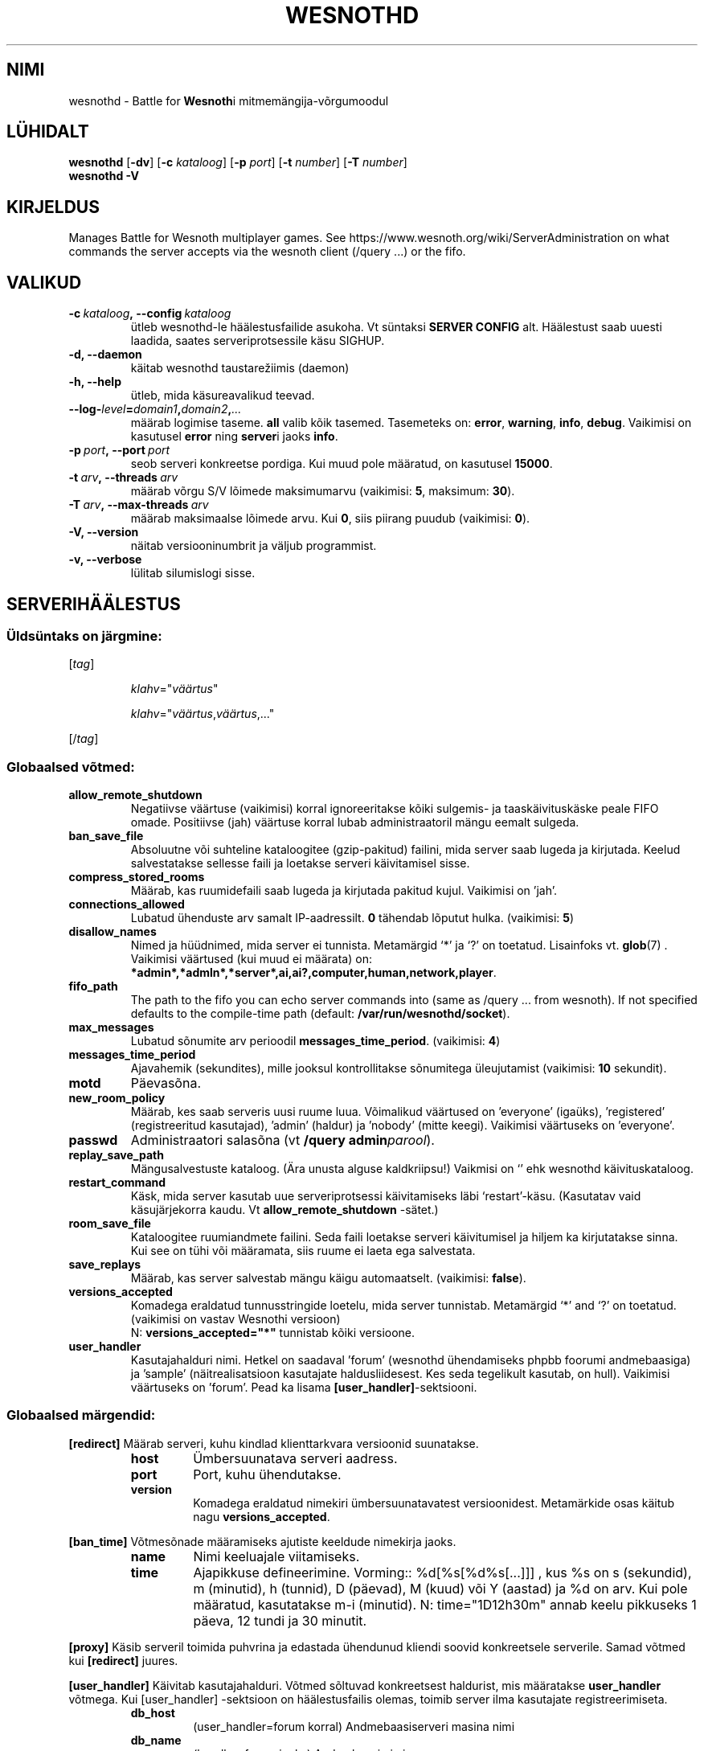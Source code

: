 .\" This program is free software; you can redistribute it and/or modify
.\" it under the terms of the GNU General Public License as published by
.\" the Free Software Foundation; either version 2 of the License, or
.\" (at your option) any later version.
.\"
.\" This program is distributed in the hope that it will be useful,
.\" but WITHOUT ANY WARRANTY; without even the implied warranty of
.\" MERCHANTABILITY or FITNESS FOR A PARTICULAR PURPOSE.  See the
.\" GNU General Public License for more details.
.\"
.\" You should have received a copy of the GNU General Public License
.\" along with this program; if not, write to the Free Software
.\" Foundation, Inc., 51 Franklin Street, Fifth Floor, Boston, MA  02110-1301  USA
.\"
.
.\"*******************************************************************
.\"
.\" This file was generated with po4a. Translate the source file.
.\"
.\"*******************************************************************
.TH WESNOTHD 6 2018 wesnothd "Wesnothi Lahingu mitmemängija\-võrgumoodul"
.
.SH NIMI
.
wesnothd \- Battle for \fBWesnoth\fPi mitmemängija\-võrgumoodul
.
.SH LÜHIDALT
.
\fBwesnothd\fP [\|\fB\-dv\fP\|] [\|\fB\-c\fP \fIkataloog\fP\|] [\|\fB\-p\fP \fIport\fP\|]
[\|\fB\-t\fP \fInumber\fP\|] [\|\fB\-T\fP \fInumber\fP\|]
.br
\fBwesnothd\fP \fB\-V\fP
.
.SH KIRJELDUS
.
Manages Battle for Wesnoth multiplayer games. See
https://www.wesnoth.org/wiki/ServerAdministration on what commands the
server accepts via the wesnoth client (/query ...) or the fifo.
.
.SH VALIKUD
.
.TP
\fB\-c\ \fP\fIkataloog\fP\fB,\ \-\-config\fP\fI\ kataloog\fP
ütleb wesnothd\-le häälestusfailide asukoha. Vt süntaksi  \fBSERVER CONFIG\fP
alt. Häälestust saab uuesti laadida, saates serveriprotsessile käsu SIGHUP.
.TP
\fB\-d, \-\-daemon\fP
käitab wesnothd taustarežiimis (daemon)
.TP
\fB\-h, \-\-help\fP
ütleb, mida käsureavalikud teevad.
.TP
\fB\-\-log\-\fP\fIlevel\fP\fB=\fP\fIdomain1\fP\fB,\fP\fIdomain2\fP\fB,\fP\fI...\fP
määrab logimise taseme.  \fBall\fP valib kõik tasemed.  Tasemeteks on:
\fBerror\fP,\ \fBwarning\fP,\ \fBinfo\fP,\ \fBdebug\fP.  Vaikimisi on kasutusel \fBerror\fP
ning \fBserver\fPi jaoks \fBinfo\fP.
.TP
\fB\-p\ \fP\fIport\fP\fB,\ \-\-port\fP\fI\ port\fP
seob serveri konkreetse pordiga. Kui muud pole määratud, on kasutusel
\fB15000\fP.
.TP
\fB\-t\ \fP\fIarv\fP\fB,\ \-\-threads\fP\fI\ arv\fP
määrab võrgu S/V lõimede maksimumarvu (vaikimisi: \fB5\fP,\ maksimum:\ \fB30\fP).
.TP
\fB\-T\ \fP\fIarv\fP\fB,\ \-\-max\-threads\fP\fI\ arv\fP
määrab maksimaalse lõimede arvu.  Kui \fB0\fP, siis piirang puudub (vaikimisi:
\fB0\fP).
.TP
\fB\-V, \-\-version\fP
näitab versiooninumbrit ja väljub programmist.
.TP
\fB\-v, \-\-verbose\fP
lülitab silumislogi sisse.
.
.SH SERVERIHÄÄLESTUS
.
.SS "Üldsüntaks on järgmine:"
.
.P
[\fItag\fP]
.IP
\fIklahv\fP="\fIväärtus\fP"
.IP
\fIklahv\fP="\fIväärtus\fP,\fIväärtus\fP,..."
.P
[/\fItag\fP]
.
.SS "Globaalsed võtmed:"
.
.TP
\fBallow_remote_shutdown\fP
Negatiivse väärtuse (vaikimisi) korral ignoreeritakse kõiki sulgemis\- ja
taaskäivituskäske peale FIFO omade.  Positiivse (jah) väärtuse korral lubab
administraatoril mängu eemalt sulgeda.
.TP
\fBban_save_file\fP
Absoluutne või suhteline kataloogitee (gzip\-pakitud) failini, mida server
saab lugeda ja kirjutada. Keelud salvestatakse sellesse faili ja loetakse
serveri käivitamisel sisse.
.TP
\fBcompress_stored_rooms\fP
Määrab, kas ruumidefaili saab lugeda ja kirjutada pakitud kujul. Vaikimisi
on 'jah'.
.TP
\fBconnections_allowed\fP
Lubatud ühenduste arv samalt IP\-aadressilt. \fB0\fP tähendab lõputut
hulka. (vaikimisi: \fB5\fP)
.TP
\fBdisallow_names\fP
Nimed ja hüüdnimed, mida server ei tunnista. Metamärgid `*' ja `?' on
toetatud. Lisainfoks vt. \fBglob\fP(7) .  Vaikimisi väärtused (kui muud ei
määrata) on:
\fB*admin*,*admln*,*server*,ai,ai?,computer,human,network,player\fP.
.TP
\fBfifo_path\fP
The path to the fifo you can echo server commands into (same as /query
\&... from wesnoth).  If not specified defaults to the compile\-time path
(default: \fB/var/run/wesnothd/socket\fP).
.TP
\fBmax_messages\fP
Lubatud sõnumite arv perioodil \fBmessages_time_period\fP. (vaikimisi: \fB4\fP)
.TP
\fBmessages_time_period\fP
Ajavahemik (sekundites), mille jooksul kontrollitakse sõnumitega
üleujutamist (vaikimisi: \fB10\fP sekundit).
.TP
\fBmotd\fP
Päevasõna.
.TP
\fBnew_room_policy\fP
Määrab, kes saab serveris uusi ruume luua. Võimalikud väärtused on
\&'everyone' (igaüks), 'registered' (registreeritud kasutajad), 'admin'
(haldur) ja 'nobody' (mitte keegi). Vaikimisi väärtuseks on 'everyone'.
.TP
\fBpasswd\fP
Administraatori salasõna (vt \fB/query admin\fP\fIparool\fP).
.TP
\fBreplay_save_path\fP
Mängusalvestuste kataloog. (Ära unusta alguse kaldkriipsu!) Vaikmisi on `'
ehk wesnothd käivituskataloog.
.TP
\fBrestart_command\fP
Käsk, mida server kasutab uue serveriprotsessi käivitamiseks läbi
`restart'\-käsu. (Kasutatav vaid käsujärjekorra kaudu. Vt
\fBallow_remote_shutdown\fP \-sätet.)
.TP
\fBroom_save_file\fP
Kataloogitee ruumiandmete failini. Seda faili loetakse serveri käivitumisel
ja hiljem ka kirjutatakse sinna. Kui see on tühi või määramata, siis ruume
ei laeta ega salvestata.
.TP
\fBsave_replays\fP
Määrab, kas server salvestab mängu käigu automaatselt. (vaikimisi:
\fBfalse\fP).
.TP
\fBversions_accepted\fP
Komadega eraldatud tunnusstringide loetelu, mida server
tunnistab. Metamärgid `*' and `?' on toetatud.  (vaikimisi on vastav
Wesnothi versioon)
.br
N: \fBversions_accepted="*"\fP tunnistab kõiki versioone.
.TP
\fBuser_handler\fP
Kasutajahalduri nimi. Hetkel on saadaval 'forum' (wesnothd ühendamiseks
phpbb foorumi andmebaasiga) ja 'sample' (näitrealisatsioon kasutajate
haldusliidesest. Kes seda tegelikult kasutab, on hull). Vaikimisi väärtuseks
on 'forum'. Pead ka lisama \fB[user_handler]\fP\-sektsiooni.
.
.SS "Globaalsed märgendid:"
.
.P
\fB[redirect]\fP Määrab serveri, kuhu kindlad klienttarkvara versioonid
suunatakse.
.RS
.TP
\fBhost\fP
Ümbersuunatava serveri aadress.
.TP
\fBport\fP
Port, kuhu ühendutakse.
.TP
\fBversion\fP
Komadega eraldatud nimekiri ümbersuunatavatest versioonidest. Metamärkide
osas käitub nagu \fBversions_accepted\fP.
.RE
.P
\fB[ban_time]\fP Võtmesõnade määramiseks ajutiste keeldude nimekirja jaoks.
.RS
.TP
\fBname\fP
Nimi keeluajale viitamiseks.
.TP
\fBtime\fP
Ajapikkuse defineerimine. Vorming:: %d[%s[%d%s[...]]] , kus %s on s
(sekundid), m (minutid), h (tunnid), D (päevad), M (kuud) või Y (aastad) ja
%d on arv.  Kui  pole määratud, kasutatakse m\-i (minutid). N:
time="1D12h30m" annab keelu pikkuseks 1 päeva, 12 tundi ja 30 minutit.
.RE
.P
\fB[proxy]\fP Käsib serveril toimida puhvrina ja edastada ühendunud kliendi
soovid konkreetsele serverile.   Samad võtmed kui \fB[redirect]\fP juures.
.RE
.P
\fB[user_handler]\fP Käivitab kasutajahalduri. Võtmed sõltuvad konkreetsest
haldurist, mis määratakse \fBuser_handler\fP võtmega. Kui [user_handler]
\-sektsioon on häälestusfailis olemas, toimib server ilma kasutajate
registreerimiseta.
.RS
.TP
\fBdb_host\fP
(user_handler=forum korral) Andmebaasiserveri masina nimi
.TP
\fBdb_name\fP
(handler=forum jaoks) Andmebaasi nimi
.TP
\fBdb_user\fP
(user_handler=forum jaoks) Kasutajanimi, millega baasi sisse logida
.TP
\fBdb_password\fP
(user_handler=forum jaoks) Kasutaja salasõna
.TP
\fBdb_users_table\fP
(user_handler=forum jaoks) Tabeli nimi, kuhu salvestatakse phpbb foorumi
kasutajainfo. Tõenäoliselt on see <table\-prefix>_users
(e.g. phpbb3_users).
.TP
\fBdb_extra_table\fP
(user_handler=forum jaoks) Tabeli nimi, kuhu wesnothd salvestab
kasutajainfo. See tuleb luua käsitsi. N: CREATE TABLE
<tabel>(kasutaja VARCHAR(255) PRIMARY KEY, user_lastvisit INT
UNSIGNED NOT NULL DEFAULT 0, user_is_moderator TINYINT(4) NOT NULL DEFAULT
0);
.TP
\fBuser_expiration\fP
 (user_handler=sample jaoks). Aeg päevades, mille möödumisel konto aegub.
.RE
.P
\fB[mail]\fP Häälestab SMTP\-serveri, mille kaudu kasutajahaldur saab saata
e\-kirju. Praegu saadaval vaid 'sample'\-kasutajahaldurile..
.RS
.TP
\fBserver\fP
Postiserveri nimi
.TP
\fBusername\fP
Postiserveri kasutajanimi
.TP
\fBpassword\fP
Kasutaja parool.
.TP
\fBfrom_address\fP
Sinu sõnumi vastuseaadress.
.TP
\fBmail_port\fP
Port, kus e\-postiserver jookseb. Vaikimisi on see 25.
.
.SH VÄLJUMISOLEK
.
Tavapärane väljumisolek on 0, kui server korralikult peatati. Olek 2
tähistab käsureaparameetrite viga.
.
.SH AUTOR
.
Kirjutaja David White <davidnwhite@verizon.net>. Muutjad:  Nils
Kneuper <crazy\-ivanovic@gmx.net>, ott <ott@gaon.net>,
Soliton <soliton.de@gmail.com> ja Thomas Baumhauer
<thomas.baumhauer@gmail.com>.  Selle manuaalilehe algne autor oli
Cyril Bouthors <cyril@bouthors.org>.
.br
Visit the official homepage: https://www.wesnoth.org/
.
.SH AUTORIÕIGUS
.
Copyright \(co 2003\-2018 David White <davidnwhite@verizon.net>
.br
See on vaba tarkvara \- see tarkvara kasutab Vaba Tarkvara Sihtasutuse
koostatud GPL litsentsi versiooni 2. Garantiid EI OLE, isegi mitte
müügikõlbulikkuse või kindlaks otstarbeks kasutuskõlbulikkuse suhtes.
.
.SH LISAINFO
.
\fBwesnoth\fP(6).
